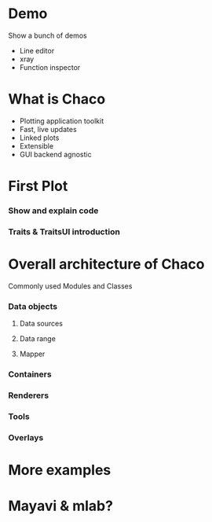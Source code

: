 * Demo
  Show a bunch of demos
  - Line editor
  - xray
  - Function inspector
* What is Chaco
  - Plotting application toolkit
  - Fast, live updates
  - Linked plots
  - Extensible
  - GUI backend agnostic
* First Plot
*** Show and explain code
*** Traits & TraitsUI introduction
* Overall architecture of Chaco
  Commonly used Modules and Classes
*** Data objects
***** Data sources
***** Data range
***** Mapper
*** Containers
*** Renderers
*** Tools
*** Overlays
* More examples
* Mayavi & mlab?
